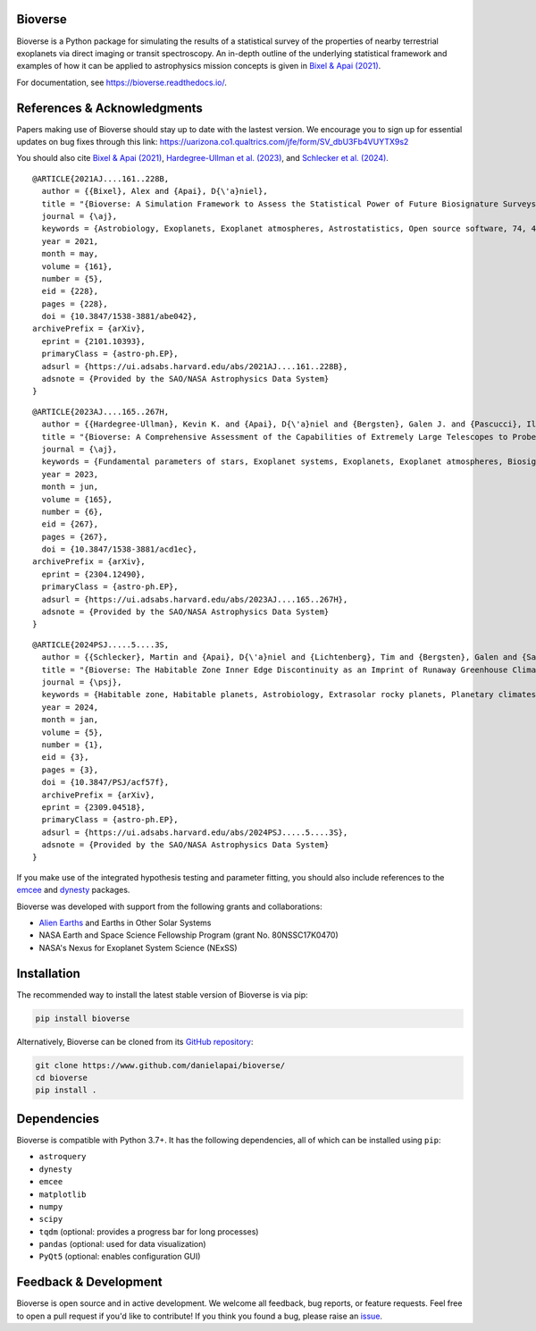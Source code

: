 .. image:: https://readthedocs.org/projects/bioverse/badge/?version=latest
    :target: https://bioverse.readthedocs.io/en/latest/?badge=latest
    :alt: Documentation Status
    
.. image:: https://img.shields.io/badge/paper-Astronomical%20Journal-blue.svg
    :target: https://doi.org/10.3847/1538-3881/abe042
    :alt: Read the paper
    

Bioverse
********

Bioverse is a Python package for simulating the results of a statistical survey of the properties of nearby terrestrial exoplanets via direct imaging or transit spectroscopy. An in-depth outline of the underlying statistical framework and examples of how it can be applied to astrophysics mission concepts is given in `Bixel & Apai (2021) <https://ui.adsabs.harvard.edu/abs/2021AJ....161..228B/abstract>`_.

For documentation, see https://bioverse.readthedocs.io/.

References & Acknowledgments
****************************
Papers making use of Bioverse should stay up to date with the lastest version. We encourage you to sign up for essential updates on bug fixes through this link: https://uarizona.co1.qualtrics.com/jfe/form/SV_dbU3Fb4VUYTX9s2

You should also cite `Bixel & Apai (2021) <https://ui.adsabs.harvard.edu/abs/2021AJ....161..228B/abstract>`_, `Hardegree-Ullman et al. (2023) <https://ui.adsabs.harvard.edu/abs/2023AJ....165..267H/abstract>`_, and `Schlecker et al. (2024) <https://ui.adsabs.harvard.edu/abs/2024PSJ.....5....3S/abstract>`_. ::

 @ARTICLE{2021AJ....161..228B,
   author = {{Bixel}, Alex and {Apai}, D{\'a}niel},
   title = "{Bioverse: A Simulation Framework to Assess the Statistical Power of Future Biosignature Surveys}",
   journal = {\aj},
   keywords = {Astrobiology, Exoplanets, Exoplanet atmospheres, Astrostatistics, Open source software, 74, 498, 487, 1882, 1866, Astrophysics - Earth and Planetary Astrophysics, Astrophysics - Instrumentation and Methods for Astrophysics},
   year = 2021,
   month = may,
   volume = {161},
   number = {5},
   eid = {228},
   pages = {228},
   doi = {10.3847/1538-3881/abe042},
 archivePrefix = {arXiv},
   eprint = {2101.10393},
   primaryClass = {astro-ph.EP},
   adsurl = {https://ui.adsabs.harvard.edu/abs/2021AJ....161..228B},
   adsnote = {Provided by the SAO/NASA Astrophysics Data System}
 }

::

 @ARTICLE{2023AJ....165..267H,
   author = {{Hardegree-Ullman}, Kevin K. and {Apai}, D{\'a}niel and {Bergsten}, Galen J. and {Pascucci}, Ilaria and {L{\'o}pez-Morales}, Mercedes},
   title = "{Bioverse: A Comprehensive Assessment of the Capabilities of Extremely Large Telescopes to Probe Earth-like O$_{2}$ Levels in Nearby Transiting Habitable-zone Exoplanets}",
   journal = {\aj},
   keywords = {Fundamental parameters of stars, Exoplanet systems, Exoplanets, Exoplanet atmospheres, Biosignatures, 555, 484, 498, 487, 2018, Astrophysics - Earth and Planetary Astrophysics, Astrophysics - Solar and Stellar Astrophysics},
   year = 2023,
   month = jun,
   volume = {165},
   number = {6},
   eid = {267},
   pages = {267},
   doi = {10.3847/1538-3881/acd1ec},
 archivePrefix = {arXiv},
   eprint = {2304.12490},
   primaryClass = {astro-ph.EP},
   adsurl = {https://ui.adsabs.harvard.edu/abs/2023AJ....165..267H},
   adsnote = {Provided by the SAO/NASA Astrophysics Data System}
 }

::

 @ARTICLE{2024PSJ.....5....3S,
   author = {{Schlecker}, Martin and {Apai}, D{\'a}niel and {Lichtenberg}, Tim and {Bergsten}, Galen and {Salvador}, Arnaud and {Hardegree-Ullman}, Kevin K.},
   title = "{Bioverse: The Habitable Zone Inner Edge Discontinuity as an Imprint of Runaway Greenhouse Climates on Exoplanet Demographics}",
   journal = {\psj},
   keywords = {Habitable zone, Habitable planets, Astrobiology, Extrasolar rocky planets, Planetary climates, Exoplanet atmospheres, Astronomical simulations, Exoplanets, Transit photometry, Radial velocity, Bayesian statistics, Parametric hypothesis tests, 696, 695, 74, 511, 2184, 487, 1857, 498, 1709, 1332, 1900, 1904, Astrophysics - Earth and Planetary Astrophysics},
   year = 2024,
   month = jan,
   volume = {5},
   number = {1},
   eid = {3},
   pages = {3},
   doi = {10.3847/PSJ/acf57f},
   archivePrefix = {arXiv},
   eprint = {2309.04518},
   primaryClass = {astro-ph.EP},
   adsurl = {https://ui.adsabs.harvard.edu/abs/2024PSJ.....5....3S},
   adsnote = {Provided by the SAO/NASA Astrophysics Data System}
 }



If you make use of the integrated hypothesis testing and parameter fitting, you should also include references to the `emcee <https://github.com/dfm/emcee>`_ and `dynesty <https://github.com/joshspeagle/dynesty>`_ packages.



Bioverse was developed with support from the following grants and collaborations:

- `Alien Earths <https://alienearths.space/>`_ and Earths in Other Solar Systems
- NASA Earth and Space Science Fellowship Program (grant No. 80NSSC17K0470)
- NASA's Nexus for Exoplanet System Science (NExSS) 

Installation
************

The recommended way to install the latest stable version of Bioverse is via pip:

.. code-block:: bash

    pip install bioverse

Alternatively, Bioverse can be cloned from its `GitHub repository <https://github.com/danielapai/bioverse/>`_:

.. code-block:: bash

    git clone https://www.github.com/danielapai/bioverse/
    cd bioverse
    pip install .

Dependencies
************
Bioverse is compatible with Python 3.7+. It has the following dependencies, all of which can be installed using ``pip``:

- ``astroquery``
- ``dynesty``
- ``emcee``
- ``matplotlib``
- ``numpy``
- ``scipy``
- ``tqdm`` (optional: provides a progress bar for long processes)
- ``pandas`` (optional: used for data visualization)
- ``PyQt5`` (optional: enables configuration GUI)

Feedback & Development
**********************
Bioverse is open source and in active development. We welcome all feedback, bug reports, or feature requests. Feel free to open a pull request if you'd like to contribute! If you think you found a bug, please raise an `issue <https://github.com/danielapai/bioverse/issues/>`_.
